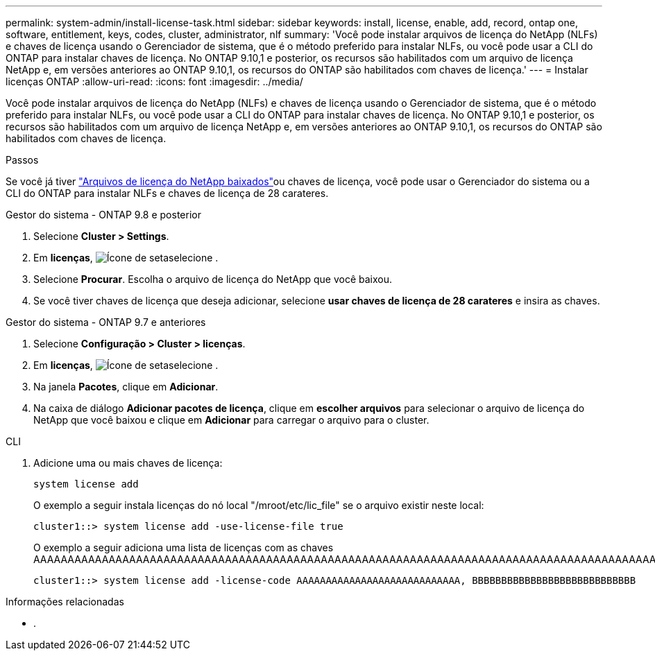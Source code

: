 ---
permalink: system-admin/install-license-task.html 
sidebar: sidebar 
keywords: install, license, enable, add, record, ontap one, software, entitlement, keys, codes, cluster, administrator, nlf 
summary: 'Você pode instalar arquivos de licença do NetApp (NLFs) e chaves de licença usando o Gerenciador de sistema, que é o método preferido para instalar NLFs, ou você pode usar a CLI do ONTAP para instalar chaves de licença. No ONTAP 9.10,1 e posterior, os recursos são habilitados com um arquivo de licença NetApp e, em versões anteriores ao ONTAP 9.10,1, os recursos do ONTAP são habilitados com chaves de licença.' 
---
= Instalar licenças ONTAP
:allow-uri-read: 
:icons: font
:imagesdir: ../media/


[role="lead"]
Você pode instalar arquivos de licença do NetApp (NLFs) e chaves de licença usando o Gerenciador de sistema, que é o método preferido para instalar NLFs, ou você pode usar a CLI do ONTAP para instalar chaves de licença. No ONTAP 9.10,1 e posterior, os recursos são habilitados com um arquivo de licença NetApp e, em versões anteriores ao ONTAP 9.10,1, os recursos do ONTAP são habilitados com chaves de licença.

.Passos
Se você já tiver link:../system-admin/download-nlf-task.html["Arquivos de licença do NetApp baixados"]ou chaves de licença, você pode usar o Gerenciador do sistema ou a CLI do ONTAP para instalar NLFs e chaves de licença de 28 carateres.

[role="tabbed-block"]
====
.Gestor do sistema - ONTAP 9.8 e posterior
--
. Selecione *Cluster > Settings*.
. Em *licenças*, image:icon_arrow.gif["Ícone de seta"]selecione .
. Selecione *Procurar*. Escolha o arquivo de licença do NetApp que você baixou.
. Se você tiver chaves de licença que deseja adicionar, selecione *usar chaves de licença de 28 carateres* e insira as chaves.


--
.Gestor do sistema - ONTAP 9.7 e anteriores
--
. Selecione *Configuração > Cluster > licenças*.
. Em *licenças*, image:icon_arrow.gif["Ícone de seta"]selecione .
. Na janela *Pacotes*, clique em *Adicionar*.
. Na caixa de diálogo *Adicionar pacotes de licença*, clique em *escolher arquivos* para selecionar o arquivo de licença do NetApp que você baixou e clique em *Adicionar* para carregar o arquivo para o cluster.


--
.CLI
--
. Adicione uma ou mais chaves de licença:
+
[source, cli]
----
system license add
----
+
O exemplo a seguir instala licenças do nó local "/mroot/etc/lic_file" se o arquivo existir neste local:

+
[listing]
----
cluster1::> system license add -use-license-file true
----
+
O exemplo a seguir adiciona uma lista de licenças com as chaves AAAAAAAAAAAAAAAAAAAAAAAAAAAAAAAAAAAAAAAAAAAAAAAAAAAAAAAAAAAAAAAAAAAAAAAAAAAAAAAAAAAAAAAAAAAAAAAAAAAAAAAAAAAAAAAAAAAAAAAAAAAA

+
[listing]
----
cluster1::> system license add -license-code AAAAAAAAAAAAAAAAAAAAAAAAAAAA, BBBBBBBBBBBBBBBBBBBBBBBBBBBB
----


--
====
.Informações relacionadas
* .

